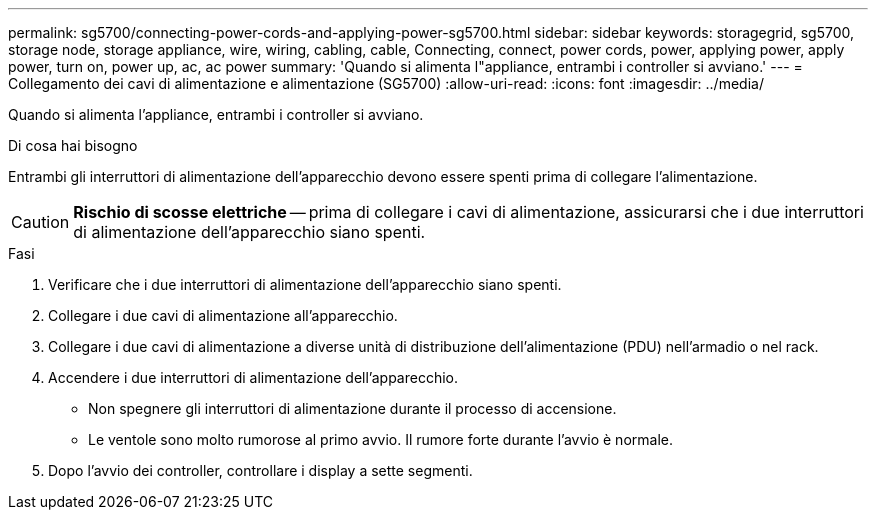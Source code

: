 ---
permalink: sg5700/connecting-power-cords-and-applying-power-sg5700.html 
sidebar: sidebar 
keywords: storagegrid, sg5700, storage node, storage appliance, wire, wiring, cabling, cable, Connecting, connect, power cords, power, applying power, apply power, turn on, power up, ac, ac power 
summary: 'Quando si alimenta l"appliance, entrambi i controller si avviano.' 
---
= Collegamento dei cavi di alimentazione e alimentazione (SG5700)
:allow-uri-read: 
:icons: font
:imagesdir: ../media/


[role="lead"]
Quando si alimenta l'appliance, entrambi i controller si avviano.

.Di cosa hai bisogno
Entrambi gli interruttori di alimentazione dell'apparecchio devono essere spenti prima di collegare l'alimentazione.


CAUTION: *Rischio di scosse elettriche* -- prima di collegare i cavi di alimentazione, assicurarsi che i due interruttori di alimentazione dell'apparecchio siano spenti.

.Fasi
. Verificare che i due interruttori di alimentazione dell'apparecchio siano spenti.
. Collegare i due cavi di alimentazione all'apparecchio.
. Collegare i due cavi di alimentazione a diverse unità di distribuzione dell'alimentazione (PDU) nell'armadio o nel rack.
. Accendere i due interruttori di alimentazione dell'apparecchio.
+
** Non spegnere gli interruttori di alimentazione durante il processo di accensione.
** Le ventole sono molto rumorose al primo avvio. Il rumore forte durante l'avvio è normale.


. Dopo l'avvio dei controller, controllare i display a sette segmenti.

